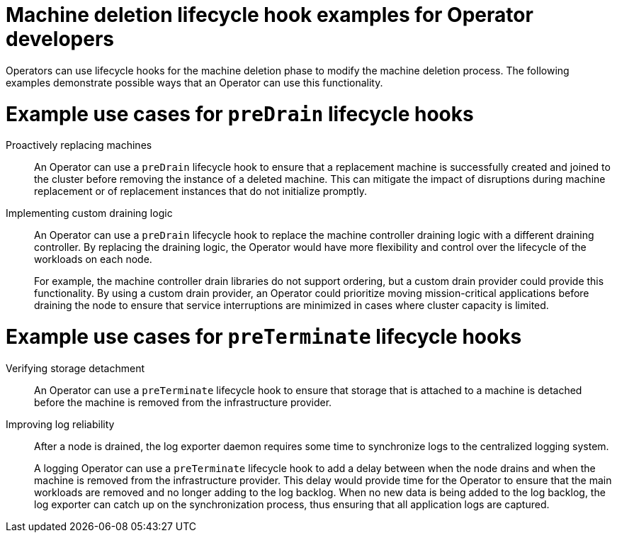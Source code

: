 // Module included in the following assemblies:
//
// * machine_management/deleting-machine.adoc

:_mod-docs-content-type: CONCEPT
[id="machine-lifecycle-hook-deletion-uses_{context}"]
= Machine deletion lifecycle hook examples for Operator developers

Operators can use lifecycle hooks for the machine deletion phase to modify the machine deletion process. The following examples demonstrate possible ways that an Operator can use this functionality.

[discrete]
[id="machine-lifecycle-hook-deletion-uses-predrain_{context}"]
= Example use cases for `preDrain` lifecycle hooks

Proactively replacing machines:: An Operator can use a `preDrain` lifecycle hook to ensure that a replacement machine is successfully created and joined to the cluster before removing the instance of a deleted machine. This can mitigate the impact of disruptions during machine replacement or of replacement instances that do not initialize promptly.

Implementing custom draining logic:: An Operator can use a `preDrain` lifecycle hook to replace the machine controller draining logic with a different draining controller. By replacing the draining logic, the Operator would have more flexibility and control over the lifecycle of the workloads on each node.
+
For example, the machine controller drain libraries do not support ordering, but a custom drain provider could provide this functionality. By using a custom drain provider, an Operator could prioritize moving mission-critical applications before draining the node to ensure that service interruptions are minimized in cases where cluster capacity is limited.

[discrete]
[id="machine-lifecycle-hook-deletion-uses-preterminate_{context}"]
= Example use cases for `preTerminate` lifecycle hooks

Verifying storage detachment:: An Operator can use a `preTerminate` lifecycle hook to ensure that storage that is attached to a machine is detached before the machine is removed from the infrastructure provider.

Improving log reliability:: After a node is drained, the log exporter daemon requires some time to synchronize logs to the centralized logging system.
+
A logging Operator can use a `preTerminate` lifecycle hook to add a delay between when the node drains and when the machine is removed from the infrastructure provider. This delay would provide time for the Operator to ensure that the main workloads are removed and no longer adding to the log backlog. When no new data is being added to the log backlog, the log exporter can catch up on the synchronization process, thus ensuring that all application logs are captured.